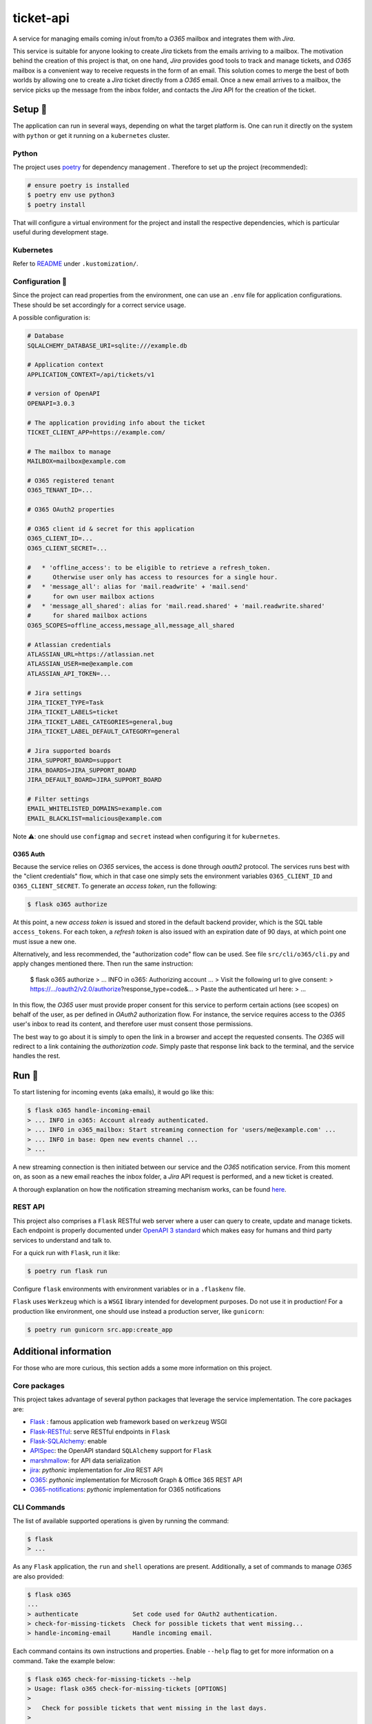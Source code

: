 **********
ticket-api
**********

.. image:: https://github.com/rena2damas/ticket-api/actions/workflows/ci.yaml/badge.svg
    :target: https://github.com/rena2damas/ticket-api/actions/workflows/ci.yaml
    :alt: CI
.. image:: https://codecov.io/gh/rena2damas/ticket-api/branch/master/graph/badge.svg
    :target: https://app.codecov.io/gh/rena2damas/ticket-api/branch/master
    :alt: codecov
.. image:: https://img.shields.io/badge/code%20style-black-000000.svg
    :target: https://github.com/psf/black
    :alt: code style: black
.. image:: https://img.shields.io/badge/License-MIT-yellow.svg
    :target: https://opensource.org/licenses/MIT
    :alt: license: MIT

A service for managing emails coming in/out from/to a *O365* mailbox and integrates
them with *Jira*.

This service is suitable for anyone looking to create *Jira* tickets from the emails
arriving to a mailbox. The motivation behind the creation of this project is that, on
one hand, *Jira* provides good tools to track and manage tickets, and *O365* mailbox is
a convenient way to receive requests in the form of an email. This solution comes to
merge the best of both worlds by allowing one to create a *Jira* ticket directly from
a *O365* email. Once a new email arrives to a mailbox, the service picks up the message
from the inbox folder, and contacts the *Jira* API for the creation of the ticket.

Setup 🔧
=====
The application can run in several ways, depending on what the target platform is.
One can run it directly on the system with ``python`` or get it running on a
``kubernetes`` cluster.

Python
------
The project uses `poetry <https://python-poetry.org/>`_ for dependency management
. Therefore to set up the project (recommended):

.. code-block:: bash

    # ensure poetry is installed
    $ poetry env use python3
    $ poetry install

That will configure a virtual environment for the project and install the respective
dependencies, which is particular useful during development stage.

Kubernetes
----------
Refer to `README <.kustomization/README.rst>`_ under ``.kustomization/``.

Configuration 📄
-------------
Since the project can read properties from the environment, one can use an ``.env``
file for application configurations. These should be set accordingly for a correct
service usage.

A possible configuration is:

.. code-block:: bash

    # Database
    SQLALCHEMY_DATABASE_URI=sqlite:///example.db

    # Application context
    APPLICATION_CONTEXT=/api/tickets/v1

    # version of OpenAPI
    OPENAPI=3.0.3

    # The application providing info about the ticket
    TICKET_CLIENT_APP=https://example.com/

    # The mailbox to manage
    MAILBOX=mailbox@example.com

    # O365 registered tenant
    O365_TENANT_ID=...

    # O365 OAuth2 properties

    # O365 client id & secret for this application
    O365_CLIENT_ID=...
    O365_CLIENT_SECRET=...

    #   * 'offline_access': to be eligible to retrieve a refresh_token.
    #      Otherwise user only has access to resources for a single hour.
    #   * 'message_all': alias for 'mail.readwrite' + 'mail.send'
    #      for own user mailbox actions
    #   * 'message_all_shared': alias for 'mail.read.shared' + 'mail.readwrite.shared'
    #      for shared mailbox actions
    O365_SCOPES=offline_access,message_all,message_all_shared

    # Atlassian credentials
    ATLASSIAN_URL=https://atlassian.net
    ATLASSIAN_USER=me@example.com
    ATLASSIAN_API_TOKEN=...

    # Jira settings
    JIRA_TICKET_TYPE=Task
    JIRA_TICKET_LABELS=ticket
    JIRA_TICKET_LABEL_CATEGORIES=general,bug
    JIRA_TICKET_LABEL_DEFAULT_CATEGORY=general

    # Jira supported boards
    JIRA_SUPPORT_BOARD=support
    JIRA_BOARDS=JIRA_SUPPORT_BOARD
    JIRA_DEFAULT_BOARD=JIRA_SUPPORT_BOARD

    # Filter settings
    EMAIL_WHITELISTED_DOMAINS=example.com
    EMAIL_BLACKLIST=malicious@example.com

Note ⚠️: one should use ``configmap`` and ``secret`` instead when configuring it for
``kubernetes``.

O365 Auth
^^^^^^^^^
Because the service relies on *O365* services, the access is done through *oauth2*
protocol. The services runs best with the "client credentials" flow, which in that
case one simply sets the environment variables ``O365_CLIENT_ID`` and
``O365_CLIENT_SECRET``. To generate an *access token*, run the following:

.. code-block:: bash

    $ flask o365 authorize

At this point, a new *access token* is issued and stored in the default backend
provider, which is the SQL table ``access_tokens``. For each token, a *refresh token*
is also issued with an expiration date of 90 days, at which point one must issue a
new one.

Alternatively, and less recommended, the "authorization code" flow can be used. See
file ``src/cli/o365/cli.py`` and apply changes mentioned there. Then run the same
instruction:

    $ flask o365 authorize
    > ... INFO in o365: Authorizing account ...
    > Visit the following url to give consent:
    > https://.../oauth2/v2.0/authorize?response_type=code&...
    > Paste the authenticated url here:
    > ...

In this flow, the *O365* user must provide proper consent for this service to
perform certain actions (see scopes) on behalf of the user, as per defined in *OAuth2*
authorization flow. For instance, the service requires access to the *O365* user's
inbox to read its content, and therefore user must consent those permissions.

The best way to go about it is simply to open the link in a browser and accept the
requested consents. The *O365* will redirect to a link containing the *authorization
code*. Simply paste that response link back to the terminal, and the service handles
the rest.

Run 🚀
====
To start listening for incoming events (aka emails), it would go like this:

.. code-block:: bash

    $ flask o365 handle-incoming-email
    > ... INFO in o365: Account already authenticated.
    > ... INFO in o365_mailbox: Start streaming connection for 'users/me@example.com' ...
    > ... INFO in base: Open new events channel ...
    > ...

A new streaming connection is then initiated between our service and the *O365*
notification service. From this moment on, as soon as a new email reaches the inbox
folder, a *Jira* API request is performed, and a new ticket is created.

A thorough explanation on how the notification streaming mechanism works, can be
found `here <https://github.com/rena2damas/o365-notifications>`_.

REST API
--------
This project also comprises a ``Flask`` RESTful web server where a user can query to create, update and manage
tickets. Each endpoint is properly documented under `OpenAPI 3 standard <https://swagger.io/specification/>`_ which makes
easy for humans and third party services to understand and talk to.

For a quick run with ``Flask``, run it like:

.. code-block:: bash

    $ poetry run flask run

Configure ``flask`` environments with environment variables or in a ``.flaskenv`` file.

``Flask`` uses ``Werkzeug`` which is a ``WSGI`` library intended for development
purposes. Do not use it in production! For a production like environment, one should
use instead a production server, like ``gunicorn``:

.. code-block:: bash

    $ poetry run gunicorn src.app:create_app

Additional information
======================
For those who are more curious, this section adds a some more information on this
project.

Core packages
--------------
This project takes advantage of several python packages that leverage the service implementation. The core packages are:

* `Flask <https://pypi.org/project/Flask/>`_ : famous application web framework based
  on ``werkzeug`` WSGI
* `Flask-RESTful <https://pypi.org/project/Flask-RESTful/>`_: serve RESTful endpoints
  in ``Flask``
* `Flask-SQLAlchemy <https://pypi.org/project/Flask-SQLAlchemy/>`_: enable
* `APISpec <https://pypi.org/project/apispec/>`_: the OpenAPI standard
  ``SQLAlchemy`` support for ``Flask``
* `marshmallow <https://pypi.org/project/marshmallow/>`_: for API data serialization
* `jira <https://pypi.org/project/jira/>`_: *pythonic* implementation for *Jira* REST
  API
* `O365 <https://pypi.org/project/o365/>`_: *pythonic* implementation for Microsoft
  Graph & Office 365 REST API
* `O365-notifications <https://github.com/rena2damas/o365-notifications>`_:
  *pythonic* implementation for O365 notifications

CLI Commands
------------
The list of available supported operations is given by running the command:

.. code-block:: bash

    $ flask
    > ...

As any ``Flask`` application, the ``run`` and ``shell`` operations are present.
Additionally, a set of commands to manage *O365* are also provided:

.. code-block:: bash

    $ flask o365
    ...
    > authenticate               Set code used for OAuth2 authentication.
    > check-for-missing-tickets  Check for possible tickets that went missing...
    > handle-incoming-email      Handle incoming email.

Each command contains its own instructions and properties. Enable ``--help`` flag to get
for more information on a command. Take the example below:

.. code-block:: bash

    $ flask o365 check-for-missing-tickets --help
    > Usage: flask o365 check-for-missing-tickets [OPTIONS]
    >
    >   Check for possible tickets that went missing in the last days.
    >
    > Options:
    >   -d, --days TEXT  number of days to search back
    >   --help           Show this message and exit.

Tests & linting 🚥
===============
Run tests with ``tox``:

.. code-block:: bash

    # ensure tox is installed
    $ tox

Run linter only:

.. code-block:: bash

    $ tox -e lint

Optionally, run coverage as well with:

.. code-block:: bash

    $ tox -e coverage

License
=======
MIT licensed. See `LICENSE <LICENSE>`_.
